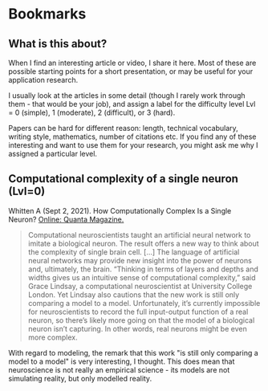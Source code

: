 * Bookmarks
** What is this about?

   When I find an interesting article or video, I share it here. Most
   of these are possible starting points for a short presentation, or
   may be useful for your application research.

   I usually look at the articles in some detail (though I rarely work
   through them - that would be your job), and assign a label for the
   difficulty level Lvl = 0 (simple), 1 (moderate), 2 (difficult), or 3
   (hard).

   Papers can be hard for different reason: length, technical
   vocabulary, writing style, mathematics, number of citations etc. If
   you find any of these interesting and want to use them for your
   research, you might ask me why I assigned a particular level.

** Computational complexity of a single neuron (Lvl=0)

   Whitten A (Sept 2, 2021). How Computationally Complex Is a Single
   Neuron? [[https://www.quantamagazine.org/how-computationally-complex-is-a-single-neuron-20210902/][Online: Quanta Magazine.]]

   #+begin_quote
   Computational neuroscientists taught an artificial neural network
   to imitate a biological neuron. The result offers a new way to
   think about the complexity of single brain cell. [...] The language
   of artificial neural networks may provide new insight into the
   power of neurons and, ultimately, the brain. “Thinking in terms of
   layers and depths and widths gives us an intuitive sense of
   computational complexity,” said Grace Lindsay, a computational
   neuroscientist at University College London. Yet Lindsay also
   cautions that the new work is still only comparing a model to a
   model. Unfortunately, it’s currently impossible for neuroscientists
   to record the full input-output function of a real neuron, so
   there’s likely more going on that the model of a biological neuron
   isn’t capturing. In other words, real neurons might be even more
   complex.
   #+end_quote

   With regard to modeling, the remark that this work "is still only
   comparing a model to a model" is very interesting, I thought. This
   does mean that neuroscience is not really an empirical science -
   its models are not simulating reality, but only modelled reality.
